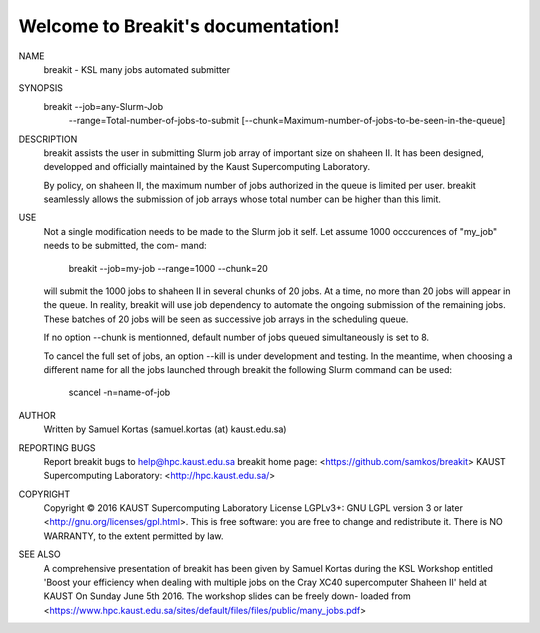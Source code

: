 Welcome to Breakit's documentation!
====================================


NAME
       breakit - KSL many jobs automated submitter

SYNOPSIS
       breakit  --job=any-Slurm-Job
                --range=Total-number-of-jobs-to-submit
                [--chunk=Maximum-number-of-jobs-to-be-seen-in-the-queue]

DESCRIPTION
       breakit  assists  the  user  in submitting Slurm job array of important
       size on shaheen II. It has been  designed,  developped  and  officially
       maintained by the Kaust Supercomputing Laboratory.

       By  policy, on shaheen II, the maximum number of jobs authorized in the
       queue is limited per user. breakit seamlessly allows the submission  of
       job arrays whose total number can be higher than this limit.

USE
       Not  a  single  modification needs to be made to the Slurm job it self.
       Let assume 1000 occcurences of "my_job" needs to be submitted, the com-
       mand:

          breakit --job=my-job --range=1000 --chunk=20

       will  submit  the 1000 jobs to shaheen II in several chunks of 20 jobs.
       At a time, no more than 20 jobs will appear in the queue.  In  reality,
       breakit  will  use job dependency to automate the ongoing submission of
       the remaining jobs. These batches of 20 jobs will be seen as successive
       job arrays in the scheduling queue.

       If  no  option  --chunk  is  mentionned,  default number of jobs queued
       simultaneously is set to 8.

       To cancel the full set of jobs, an option --kill is  under  development
       and  testing.  In  the meantime, when choosing a different name for all
       the jobs launched through breakit the following Slurm  command  can  be
       used:

          scancel  -n=name-of-job

AUTHOR
       Written by Samuel Kortas (samuel.kortas (at) kaust.edu.sa)


REPORTING BUGS
       Report breakit bugs to help@hpc.kaust.edu.sa
       breakit home page: <https://github.com/samkos/breakit>
       KAUST Supercomputing Laboratory: <http://hpc.kaust.edu.sa/>

COPYRIGHT
       Copyright  © 2016  KAUST Supercomputing Laboratory License LGPLv3+: GNU
       LGPL version 3 or later <http://gnu.org/licenses/gpl.html>.
       This is free software: you are free  to  change  and  redistribute  it.
       There is NO WARRANTY, to the extent permitted by law.

SEE ALSO
       A comprehensive presentation of breakit has been given by Samuel Kortas
       during the KSL Workshop entitled 'Boost your  efficiency  when  dealing
       with  multiple  jobs on the Cray XC40 supercomputer Shaheen II' held at
       KAUST On Sunday June 5th 2016. The workshop slides can be freely  down-
       loaded from
       <https://www.hpc.kaust.edu.sa/sites/default/files/files/public/many_jobs.pdf>

